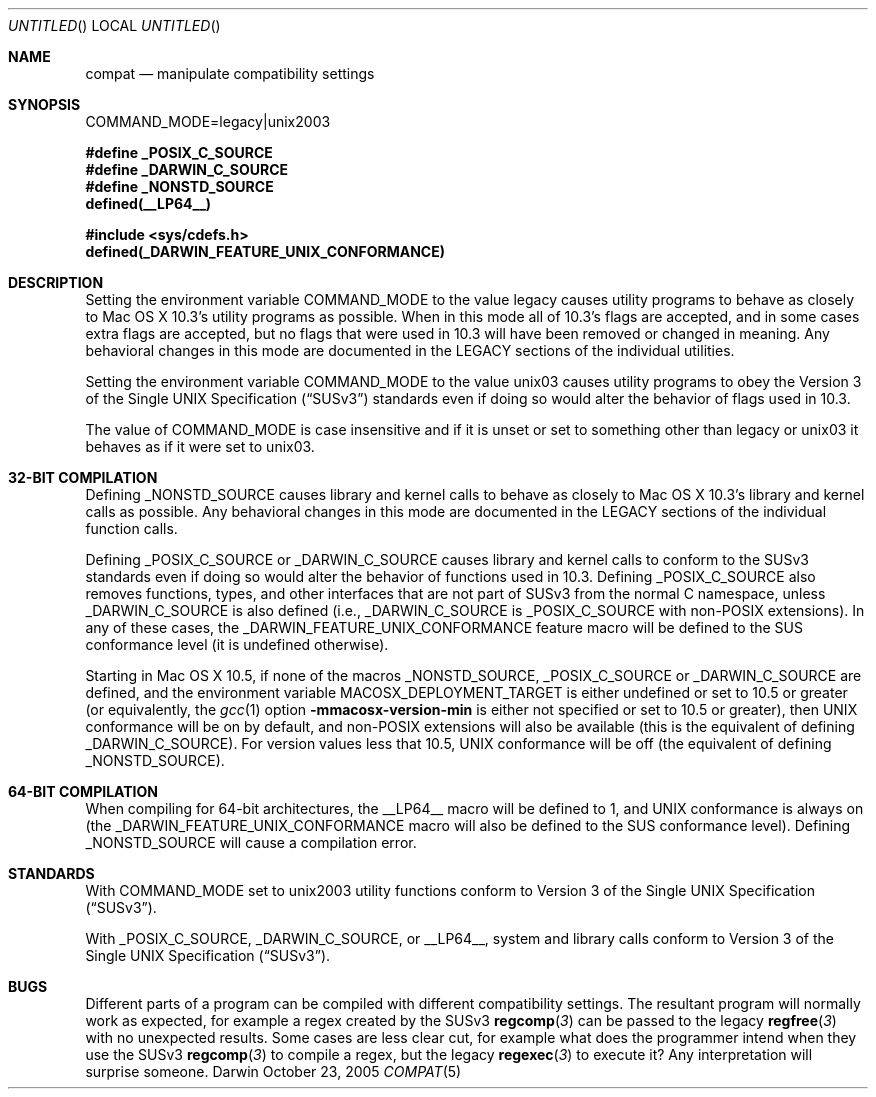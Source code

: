 .Dd October 23, 2005
.Os Darwin
.Dt COMPAT 5
.Sh NAME
.Nm compat
.Nd manipulate compatibility settings
.Sh SYNOPSIS
.Ev COMMAND_MODE=legacy|unix2003
.Lp
.Fd #define _POSIX_C_SOURCE
.Fd #define _DARWIN_C_SOURCE
.Fd #define _NONSTD_SOURCE
.Fd defined(__LP64__)
.Lp
.In sys/cdefs.h
.Fd defined(_DARWIN_FEATURE_UNIX_CONFORMANCE)
.Sh DESCRIPTION
Setting the environment variable
.Ev COMMAND_MODE
to the value legacy causes utility programs to behave as closely to Mac OS X 10.3's utility programs as possible.  When in this mode all of 10.3's flags are accepted, and in some cases extra flags are accepted, but no flags that were used in 10.3 will have been removed or changed in meaning.  Any behavioral changes in this mode are documented in the LEGACY sections of the individual utilities.
.Pp
Setting the environment variable
.Ev COMMAND_MODE 
to the value unix03 causes utility programs to obey the
.St -susv3
standards even if doing so would alter the behavior of flags used in 10.3.
.Pp
The value of
.Ev COMMAND_MODE
is case insensitive and if it is unset or set to something other than legacy or unix03 it behaves as if it were set to unix03.
.Sh 32-BIT COMPILATION
Defining
.Dv _NONSTD_SOURCE
causes library and kernel calls to behave as closely to Mac OS X 10.3's library and kernel calls as possible.  Any behavioral changes in this mode are documented in the LEGACY sections of the individual function calls.
.Pp
Defining
.Dv _POSIX_C_SOURCE
or
.Dv _DARWIN_C_SOURCE
causes library and kernel calls to conform to the SUSv3
standards even if doing so would alter the behavior of functions used in 10.3.
Defining
.Dv _POSIX_C_SOURCE
also removes functions, types, and other interfaces that are not part of SUSv3
from the normal C namespace, unless
.Dv _DARWIN_C_SOURCE
is also defined (i.e.,
.Dv _DARWIN_C_SOURCE
is
.Dv _POSIX_C_SOURCE 
with non-POSIX extensions).
In any of these cases, the
.Dv _DARWIN_FEATURE_UNIX_CONFORMANCE
feature macro will be defined to the SUS conformance level (it is undefined
otherwise).
.Pp
Starting in Mac OS X 10.5, if none of the macros
.Dv _NONSTD_SOURCE ,
.Dv _POSIX_C_SOURCE
or
.Dv _DARWIN_C_SOURCE
are defined, and the environment variable
.Ev MACOSX_DEPLOYMENT_TARGET
is either undefined or set to 10.5 or greater (or equivalently, the
.Xr gcc 1
option
.Fl mmacosx-version-min
is either not specified or set to 10.5 or greater), then UNIX conformance will
be on by default, and non-POSIX extensions will also be available
(this is the equivalent of defining
.Dv _DARWIN_C_SOURCE ) .
For version values less that 10.5, UNIX conformance will be off (the
equivalent of defining
.Dv _NONSTD_SOURCE ) .
.Sh 64-BIT COMPILATION
When compiling for 64-bit architectures, the
.Dv __LP64__
macro will be defined to 1, and UNIX conformance is always on (the
.Dv _DARWIN_FEATURE_UNIX_CONFORMANCE
macro will also be defined to the SUS conformance level).
Defining
.Dv _NONSTD_SOURCE
will cause a compilation error.
.Sh STANDARDS
With COMMAND_MODE set to unix2003 utility functions conform to 
.St -susv3 .
.Pp
With
.Dv _POSIX_C_SOURCE ,
.Dv _DARWIN_C_SOURCE ,
or
.Dv __LP64__ ,
system and library calls conform to
.St -susv3 .
.Sh BUGS
Different parts of a program can be compiled with different compatibility
settings.
The resultant program will normally work as expected, for example a regex
created by the SUSv3
.Fn regcomp 3
can be passed to the legacy
.Fn regfree 3
with no unexpected results.  Some cases are less clear cut, for example
what does the programmer intend when they use the SUSv3
.Fn regcomp 3
to compile a regex, but the legacy
.Fn regexec 3
to execute it?  Any interpretation will surprise someone.
